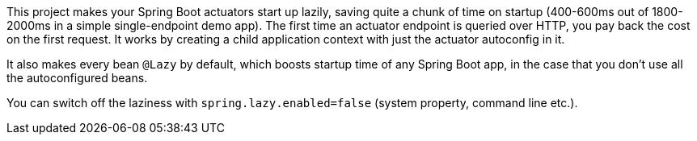 This project makes your Spring Boot actuators start up lazily, saving
quite a chunk of time on startup (400-600ms out of 1800-2000ms in a
simple single-endpoint demo app). The first time an actuator endpoint
is queried over HTTP, you pay back the cost on the first request. It
works by creating a child application context with just the actuator
autoconfig in it.

It also makes every bean `@Lazy` by default, which boosts startup time
of any Spring Boot app, in the case that you don't use all the
autoconfigured beans.

You can switch off the laziness with `spring.lazy.enabled=false`
(system property, command line etc.).